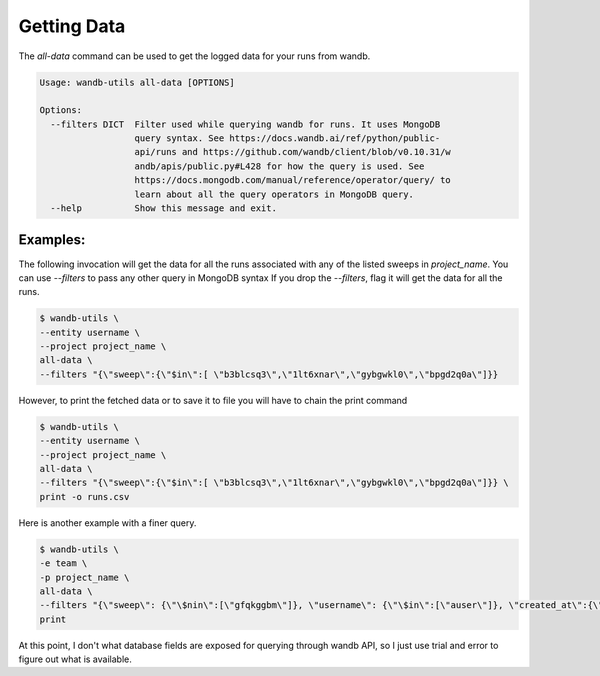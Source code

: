 Getting Data
=============

The `all-data` command can be used to get the logged data for your runs from wandb.

.. code-block:: console

   Usage: wandb-utils all-data [OPTIONS]

   Options:
     --filters DICT  Filter used while querying wandb for runs. It uses MongoDB
                     query syntax. See https://docs.wandb.ai/ref/python/public-
                     api/runs and https://github.com/wandb/client/blob/v0.10.31/w
                     andb/apis/public.py#L428 for how the query is used. See
                     https://docs.mongodb.com/manual/reference/operator/query/ to
                     learn about all the query operators in MongoDB query.
     --help          Show this message and exit.



Examples:
-------------

The following invocation will get the data for all the runs associated with any of the listed sweeps in `project_name`.
You can use `--filters` to pass any other query in MongoDB syntax
If you drop the `--filters`, flag it will get the data for all the runs.


.. code-block:: console

   $ wandb-utils \
   --entity username \
   --project project_name \
   all-data \
   --filters "{\"sweep\":{\"$in\":[ \"b3blcsq3\",\"1lt6xnar\",\"gybgwkl0\",\"bpgd2q0a\"]}}


However, to print the fetched data or to save it to file you will have to chain the print command


.. code-block:: console

   $ wandb-utils \
   --entity username \
   --project project_name \
   all-data \
   --filters "{\"sweep\":{\"$in\":[ \"b3blcsq3\",\"1lt6xnar\",\"gybgwkl0\",\"bpgd2q0a\"]}} \
   print -o runs.csv



Here is another example with a finer query.

.. code-block:: console

   $ wandb-utils \
   -e team \
   -p project_name \
   all-data \
   --filters "{\"sweep\": {\"\$nin\":[\"gfqkggbm\"]}, \"username\": {\"\$in\":[\"auser\"]}, \"created_at\":{\"\$gte\": \"2021-08-05 00:00:00\"}}" \
   print


At this point, I don't what database fields are exposed for querying through wandb API, so I just use trial and error to figure out what is available.
